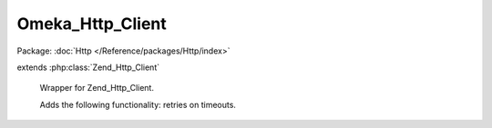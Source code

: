 -----------------
Omeka_Http_Client
-----------------

Package: :doc:`Http </Reference/packages/Http/index>`

.. php:class:: Omeka_Http_Client

extends :php:class:`Zend_Http_Client`

    Wrapper for Zend_Http_Client.

    Adds the following functionality: retries on timeouts.

    .. php:method:: request($method = null)

        Wraps Zend_Http_Client to automatically retry timed out requests.

        :param $method:

    .. php:method:: setMaxRetries($count)

        Set the maximum number of retries to make when a request times out.

        :type $count: integer
        :param $count:
